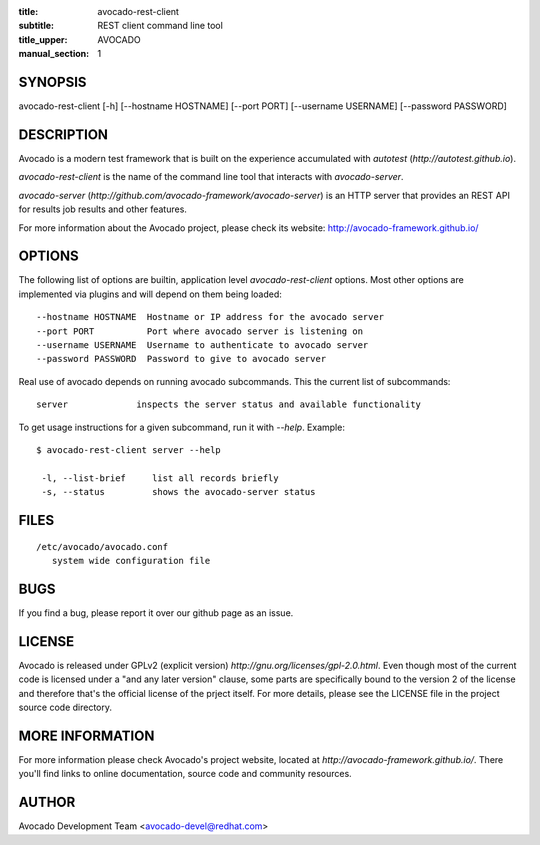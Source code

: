 :title: avocado-rest-client
:subtitle: REST client command line tool
:title_upper: AVOCADO
:manual_section: 1

SYNOPSIS
========

avocado-rest-client [-h] [--hostname HOSTNAME] [--port PORT] [--username USERNAME] [--password PASSWORD]

DESCRIPTION
===========

Avocado is a modern test framework that is built on the experience
accumulated with `autotest` (`http://autotest.github.io`).

`avocado-rest-client` is the name of the command line tool that interacts
with `avocado-server`.

`avocado-server` (`http://github.com/avocado-framework/avocado-server`)
is an HTTP server that provides an REST API for results job results and
other features.

For more information about the Avocado project, please check its website:
http://avocado-framework.github.io/

OPTIONS
=======

The following list of options are builtin, application level `avocado-rest-client`
options. Most other options are implemented via plugins and will depend
on them being loaded::

 --hostname HOSTNAME  Hostname or IP address for the avocado server
 --port PORT          Port where avocado server is listening on
 --username USERNAME  Username to authenticate to avocado server
 --password PASSWORD  Password to give to avocado server

Real use of avocado depends on running avocado subcommands. This the current list
of subcommands::

   server             inspects the server status and available functionality

To get usage instructions for a given subcommand, run it with `--help`. Example::

 $ avocado-rest-client server --help

  -l, --list-brief     list all records briefly
  -s, --status         shows the avocado-server status

FILES
=====

::

 /etc/avocado/avocado.conf
    system wide configuration file

BUGS
====

If you find a bug, please report it over our github page as an issue.

LICENSE
================

Avocado is released under GPLv2 (explicit version)
`http://gnu.org/licenses/gpl-2.0.html`. Even though most of the current code is
licensed under a "and any later version" clause, some parts are specifically
bound to the version 2 of the license and therefore that's the official license
of the prject itself. For more details, please see the LICENSE file in the
project source code directory.

MORE INFORMATION
================

For more information please check Avocado's project website, located at
`http://avocado-framework.github.io/`. There you'll find links to online
documentation, source code and community resources.

AUTHOR
======

Avocado Development Team <avocado-devel@redhat.com>
